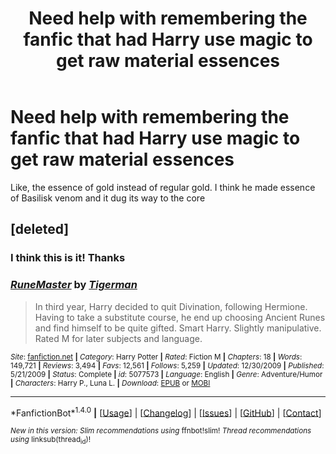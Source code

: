 #+TITLE: Need help with remembering the fanfic that had Harry use magic to get raw material essences

* Need help with remembering the fanfic that had Harry use magic to get raw material essences
:PROPERTIES:
:Author: aaronhowser1
:Score: 2
:DateUnix: 1491584659.0
:DateShort: 2017-Apr-07
:END:
Like, the essence of gold instead of regular gold. I think he made essence of Basilisk venom and it dug its way to the core


** [deleted]
:PROPERTIES:
:Score: 4
:DateUnix: 1491585556.0
:DateShort: 2017-Apr-07
:END:

*** I think this is it! Thanks
:PROPERTIES:
:Author: aaronhowser1
:Score: 2
:DateUnix: 1491586811.0
:DateShort: 2017-Apr-07
:END:


*** [[http://www.fanfiction.net/s/5077573/1/][*/RuneMaster/*]] by [[https://www.fanfiction.net/u/397906/Tigerman][/Tigerman/]]

#+begin_quote
  In third year, Harry decided to quit Divination, following Hermione. Having to take a substitute course, he end up choosing Ancient Runes and find himself to be quite gifted. Smart Harry. Slightly manipulative. Rated M for later subjects and language.
#+end_quote

^{/Site/: [[http://www.fanfiction.net/][fanfiction.net]] *|* /Category/: Harry Potter *|* /Rated/: Fiction M *|* /Chapters/: 18 *|* /Words/: 149,721 *|* /Reviews/: 3,494 *|* /Favs/: 12,561 *|* /Follows/: 5,259 *|* /Updated/: 12/30/2009 *|* /Published/: 5/21/2009 *|* /Status/: Complete *|* /id/: 5077573 *|* /Language/: English *|* /Genre/: Adventure/Humor *|* /Characters/: Harry P., Luna L. *|* /Download/: [[http://www.ff2ebook.com/old/ffn-bot/index.php?id=5077573&source=ff&filetype=epub][EPUB]] or [[http://www.ff2ebook.com/old/ffn-bot/index.php?id=5077573&source=ff&filetype=mobi][MOBI]]}

--------------

*FanfictionBot*^{1.4.0} *|* [[[https://github.com/tusing/reddit-ffn-bot/wiki/Usage][Usage]]] | [[[https://github.com/tusing/reddit-ffn-bot/wiki/Changelog][Changelog]]] | [[[https://github.com/tusing/reddit-ffn-bot/issues/][Issues]]] | [[[https://github.com/tusing/reddit-ffn-bot/][GitHub]]] | [[[https://www.reddit.com/message/compose?to=tusing][Contact]]]

^{/New in this version: Slim recommendations using/ ffnbot!slim! /Thread recommendations using/ linksub(thread_id)!}
:PROPERTIES:
:Author: FanfictionBot
:Score: 1
:DateUnix: 1491585591.0
:DateShort: 2017-Apr-07
:END:
